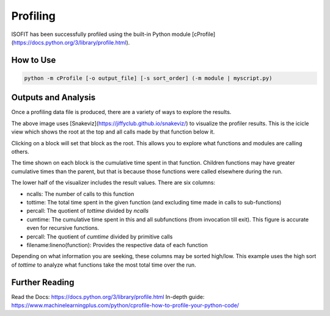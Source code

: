 Profiling
=========

ISOFIT has been successfully profiled using the built-in Python module [cProfile](https://docs.python.org/3/library/profile.html).

How to Use
----------

.. code::

  python -m cProfile [-o output_file] [-s sort_order] (-m module | myscript.py)


Outputs and Analysis
--------------------

Once a profiling data file is produced, there are a variety of ways to explore the results.

.. image:: images/example_profile_0.png

The above image uses [Snakeviz](https://jiffyclub.github.io/snakeviz/) to visualize the profiler results. This is the icicle view which shows the root at the top and all calls made by that function below it.

Clicking on a block will set that block as the root. This allows you to explore what functions and modules are calling others.

The time shown on each block is the cumulative time spent in that function. Children functions may have greater cumulative times than the parent, but that is because those functions were called elsewhere during the run.

.. image:: images/example_profile_1.png


The lower half of the visualizer includes the result values. There are six columns:

- ncalls: The number of calls to this function
- tottime: The total time spent in the given function (and excluding time made in calls to sub-functions)
- percall: The quotient of `tottime` divided by `ncalls`
- cumtime: The cumulative time spent in this and all subfunctions (from invocation till exit). This figure is accurate even for recursive functions.
- percall: The quotient of `cumtime` divided by primitive calls
- filename:lineno(function): Provides the respective data of each function

Depending on what information you are seeking, these columns may be sorted high/low. This example uses the high sort of `tottime` to analyze what functions take the most total time over the run.

Further Reading
---------------

Read the Docs: https://docs.python.org/3/library/profile.html
In-depth guide: https://www.machinelearningplus.com/python/cprofile-how-to-profile-your-python-code/
